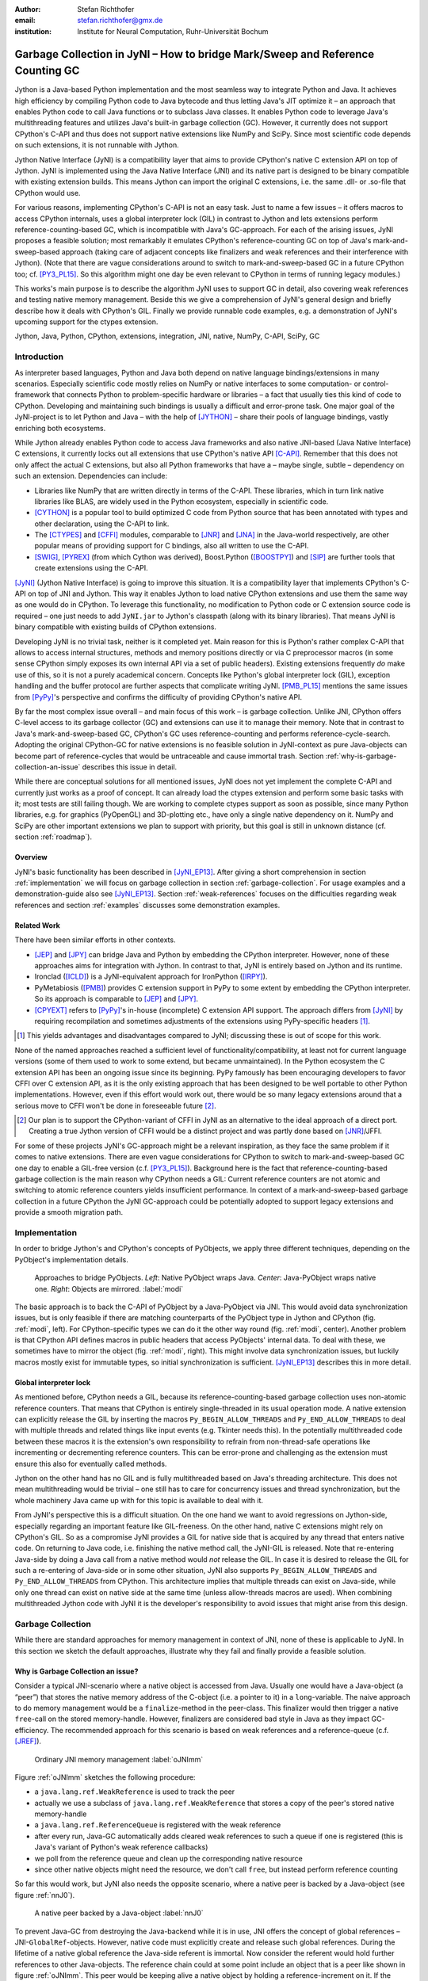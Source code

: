 :author: Stefan Richthofer
:email: stefan.richthofer@gmx.de
:institution: Institute for Neural Computation, Ruhr-Universität Bochum

-------------------------------------------------------------------------------
Garbage Collection in JyNI – How to bridge Mark/Sweep and Reference Counting GC
-------------------------------------------------------------------------------

.. class:: abstract

   Jython is a Java-based Python implementation and the most seamless way to
   integrate Python and Java. It achieves high efficiency by compiling
   Python code to Java bytecode and thus letting Java's JIT optimize it – an
   approach that enables Python code to call Java functions or to subclass
   Java classes. It enables Python code to leverage Java's
   multithreading features and utilizes Java's built-in garbage collection (GC).
   However, it currently does not support CPython's C-API and thus does not
   support native extensions like NumPy and SciPy. Since most scientific code
   depends on such extensions, it is not runnable with Jython.

   Jython Native Interface (JyNI) is a compatibility layer that aims to provide
   CPython's native C extension API on top of Jython. JyNI is implemented using
   the Java Native Interface (JNI) and its native part is designed to be binary
   compatible with existing extension builds. This means Jython can import the
   original C extensions, i.e. the same .dll- or .so-file that CPython would use.

   For various reasons, implementing CPython's C-API is not an easy task.
   Just to name a few issues – it offers macros to access CPython internals,
   uses a global interpreter lock (GIL) in contrast to Jython and lets extensions
   perform reference-counting-based GC, which is incompatible
   with Java's GC-approach. For each of the arising issues, JyNI proposes a
   feasible solution; most remarkably it emulates CPython's reference-counting
   GC on top of Java's mark-and-sweep-based approach (taking
   care of adjacent concepts like finalizers and weak references and their
   interference with Jython). (Note that there are vague considerations around
   to switch to mark-and-sweep-based GC in a future CPython too; cf. [PY3_PL15]_. So this
   algorithm might one day be even relevant to CPython in terms of running
   legacy modules.)

   This works's main purpose is to describe the algorithm JyNI uses to support
   GC in detail, also covering weak references and testing native memory management.
   Beside this we give a comprehension of JyNI's general design and briefly describe
   how it deals with CPython's GIL. Finally we provide runnable code
   examples, e.g. a demonstration of JyNI's upcoming support for the ctypes extension.


.. class:: keywords

   Jython, Java, Python, CPython, extensions, integration, JNI, native, NumPy, C-API, SciPy, GC

Introduction
------------

As interpreter based languages, Python and Java both depend on native language bindings/extensions in many scenarios. Especially scientific code mostly relies on NumPy or native interfaces to some computation- or control-framework that connects Python to problem-specific hardware or libraries – a fact that usually ties this kind of code to CPython.
Developing and maintaining such bindings is usually a difficult and error-prone task. One major goal of the JyNI-project is to let Python and Java – with the help of [JYTHON]_ – share their pools of language bindings, vastly enriching both ecosystems.

While Jython already enables Python code to access Java frameworks and also native JNI-based (Java Native Interface) C extensions, it currently locks out all extensions that use CPython's native API [C-API]_. Remember that this does not only affect the actual C extensions, but also all Python frameworks that have a – maybe single, subtle – dependency on such an extension. Dependencies can include:

* Libraries like NumPy that are written directly in terms of the C-API. These libraries, which in turn link native libraries like BLAS, are widely used in the Python ecosystem, especially in scientific code.

* [CYTHON]_ is a popular tool to build optimized C code from Python source that has been annotated with types and other declaration, using the C-API to link.

* The [CTYPES]_ and [CFFI]_ modules, comparable to [JNR]_ and [JNA]_ in the Java-world respectively, are other popular means of providing support for C bindings, also all written to use the C-API.

* [SWIG]_, [PYREX]_ (from which Cython was derived), Boost.Python ([BOOSTPY]_) and [SIP]_ are further tools that create extensions using the C-API.

[JyNI]_ (Jython Native Interface) is going to improve this situation. It is a compatibility layer that implements CPython's C-API on top of JNI and Jython. This way it enables Jython to load native CPython extensions and use them the same way as one would do in CPython. To leverage this functionality, no modification to Python code or C extension source code is required – one just needs to add ``JyNI.jar`` to Jython's classpath (along with its binary libraries). That means JyNI is binary compatible with existing builds of CPython extensions.
 
Developing JyNI is no trivial task, neither is it completed yet. Main reason for this is Python's rather complex C-API that allows to access internal structures, methods and memory positions directly or via C preprocessor macros (in some sense CPython simply exposes its own internal API via a set of public headers). Existing extensions frequently *do* make use of this, so it is not a purely academical concern. Concepts like Python's global interpreter lock (GIL), exception handling and the buffer protocol are further aspects that complicate writing JyNI. [PMB_PL15]_ mentions the same issues from [PyPy]_'s perspective and confirms the difficulty of providing CPython's native API.

By far the most complex issue overall – and main focus of this work – is garbage collection. Unlike JNI, CPython offers C-level access to its garbage collector (GC) and extensions can use it to manage their memory. Note that in contrast to Java's mark-and-sweep-based GC, CPython's GC uses reference-counting and performs reference-cycle-search. Adopting the original CPython-GC for native extensions is no feasible solution in JyNI-context as pure Java-objects can become part of reference-cycles that would be untraceable and cause immortal trash. Section :ref:`why-is-garbage-collection-an-issue` describes this issue in detail.

.. Further we plan to have a GIL-free mode. Note that CPython mainly needs the GIL, because reference 
   counters are not atomic. Our GIL-free mode would completely substitutes extensions' reference 
   counting by Java-GC. However, this mode can break some extensions depending on how they internally 
   use Python-references. It additionally will have an increased demand on reference-handles on Java 
   side, so developers must consider for each extension individually whether GIL-free mode is feasible 
   and valuable (JyNI will presumably allow to set this mode per extension).

While there are conceptual solutions for all mentioned issues, JyNI does not yet implement the complete C-API and currently just works as a proof of concept. It can already load the ctypes extension and perform some basic tasks with it; most tests are still failing though. We are working to complete ctypes support as soon as possible, since many Python libraries, e.g. for graphics (PyOpenGL) and 3D-plotting etc., have only a single native dependency on it.
NumPy and SciPy are other important extensions we plan to support with priority, but this goal is still in unknown distance (cf. section :ref:`roadmap`).

Overview
........

JyNI's basic functionality has been described in [JyNI_EP13]_. After giving a short comprehension in section :ref:`implementation` we will focus on garbage collection in section :ref:`garbage-collection`. For usage examples and a demonstration-guide also see [JyNI_EP13]_.
Section :ref:`weak-references` focuses on the difficulties regarding weak references and section :ref:`examples` discusses some demonstration examples.


Related Work
............
 
There have been similar efforts in other contexts.

* [JEP]_ and [JPY]_ can bridge Java and Python by embedding the CPython interpreter. However, none of 
  these approaches aims for integration with Jython. In contrast to that, JyNI is entirely based on 
  Jython and its runtime.

* Ironclad ([ICLD]_) is a JyNI-equivalent approach for IronPython ([IRPY]_).

* PyMetabiosis ([PMB]_) provides C extension support in PyPy to some extent by embedding the CPython 
  interpreter. So its approach is comparable to [JEP]_ and [JPY]_.

* [CPYEXT]_ refers to [PyPy]_'s in-house (incomplete) C extension API support. The approach differs from
  [JyNI]_ by requiring recompilation and sometimes adjustments of the extensions using PyPy-specific
  headers [#noteCPYEXT]_.

.. [#noteCPYEXT] This yields advantages and disadvantages compared to JyNI; discussing these is out of scope for this work.

None of the named approaches reached a sufficient level of functionality/compatibility, at least not for current language versions (some of them used to work to some extend, but became unmaintained). In the Python ecosystem the C extension API has been an ongoing issue since its beginning. PyPy famously has been encouraging developers to favor CFFI over C extension API, as it is the only existing approach that has been designed to be well portable to other Python implementations. However, even if this effort would work out, there would be so many legacy extensions around that a serious move to CFFI won't be done in foreseeable future [#noteCFFI]_.

.. [#noteCFFI] Our plan is to support the CPython-variant of CFFI in JyNI as an alternative to the ideal approach of a direct port. Creating a true Jython version of CFFI would be a distinct project and was partly done based on [JNR]_/JFFI.

For some of these projects JyNI's GC-approach might be a relevant inspiration, as they face the same problem if it comes to native extensions. There are even vague considerations for CPython to switch to mark-and-sweep-based GC one day to enable a GIL-free version (c.f. [PY3_PL15]_). Background here is the fact that reference-counting-based garbage collection is the main reason why CPython needs a GIL: Current reference counters are not atomic and switching to atomic reference counters yields insufficient performance.
In context of a mark-and-sweep-based garbage collection in a future CPython the JyNI GC-approach could be potentially adopted to support legacy extensions and provide a smooth migration path.


Implementation
--------------

In order to bridge Jython's and CPython's concepts of PyObjects, we apply three
different techniques, depending on the PyObject's implementation details.

.. figure:: Modi.eps
   :scale: 26%
   :figclass: h

   Approaches to bridge PyObjects. *Left*: Native PyObject wraps Java. *Center*: Java-PyObject wraps native one. *Right*: Objects are mirrored. :label:`modi`

The basic approach is to back the C-API of PyObject by a Java-PyObject via JNI.
This would avoid data synchronization issues, but is only feasible if there are matching counterparts of the PyObject type in Jython and CPython (fig. :ref:`modi`, left).
For CPython-specific types we can do it the other way round  (fig. :ref:`modi`, center). Another problem is that CPython API defines macros in public headers that access PyObjects' internal data. To deal with these, we sometimes have to mirror the object (fig. :ref:`modi`, right).
This might involve data synchronization issues, but luckily macros mostly exist for immutable types, so initial synchronization is sufficient. [JyNI_EP13]_ describes this in more detail.


Global interpreter lock
.......................

As mentioned before, CPython needs a GIL, because its reference-counting-based garbage collection uses non-atomic reference counters. That means that CPython is entirely single-threaded in its usual operation mode.
A native extension can explicitly release the GIL by inserting the macros ``Py_BEGIN_ALLOW_THREADS`` and ``Py_END_ALLOW_THREADS`` to deal with multiple threads and related things like input events (e.g. Tkinter needs this). In the potentially multithreaded code between these macros it is the extension's own responsibility to refrain from non-thread-safe operations like incrementing or decrementing reference counters. This can be error-prone and challenging as the extension must ensure this also for eventually called methods.

Jython on the other hand has no GIL and is fully multithreaded based on Java's threading architecture. This does not mean multithreading would be trivial – one still has to care for concurrency issues and thread synchronization, but the whole machinery Java came up with for this topic is available to deal with it.

From JyNI's perspective this is a difficult situation. On the one hand we want to avoid regressions on Jython-side, especially regarding an important feature like GIL-freeness. On the other hand, native C extensions might rely on CPython's GIL.
So as a compromise JyNI provides a GIL for native side that is acquired by any thread that enters native code. On returning to Java code, i.e. finishing the native method call, the JyNI-GIL is released. Note that re-entering Java-side by doing a Java call from a native method would *not* release the GIL. In case it is desired to release the GIL for such a re-entering of Java-side or in some other situation, JyNI also supports ``Py_BEGIN_ALLOW_THREADS`` and ``Py_END_ALLOW_THREADS`` from CPython. This architecture implies that multiple threads can exist on Java-side, while only one thread can exist on native side at the same time (unless allow-threads macros are used). When combining multithreaded Jython code with JyNI it is the developer's responsibility to avoid issues that might arise from this design.


Garbage Collection
------------------

While there are standard approaches for memory management in context of JNI,
none of these is applicable to JyNI. In this section we sketch the default
approaches, illustrate why they fail and finally provide a feasible solution.

Why is Garbage Collection an issue?
...................................

Consider a typical JNI-scenario where a native object is accessed from Java.
Usually one would have a Java-object (a “peer”) that stores the native
memory address of the C-object (i.e. a pointer to it) in a ``long``-variable. The
naive approach to do memory management would be a ``finalize``-method
in the peer-class. This finalizer would then trigger a native ``free``-call
on the stored memory-handle. However, finalizers are considered bad style in
Java as they impact GC-efficiency. The recommended approach for this scenario
is based on weak references and a reference-queue (c.f. [JREF]_).

.. figure:: OrdinaryGC.eps
   :scale: 42%
   :figclass: H

   Ordinary JNI memory management :label:`oJNImm`

Figure :ref:`oJNImm` sketches the following procedure:

* a ``java.lang.ref.WeakReference`` is used to track the peer
* actually we use a subclass of ``java.lang.ref.WeakReference`` that stores
  a copy of the peer's stored native memory-handle
* a ``java.lang.ref.ReferenceQueue`` is registered with the weak reference
* after every run, Java-GC automatically adds cleared weak references to such
  a queue if one is registered
  (this is Java's variant of Python's weak reference callbacks)
* we poll from the reference queue and clean up the corresponding native resource
* since other native objects might need the resource, we don't call ``free``,
  but instead perform reference counting

So far this would work, but JyNI also needs the opposite scenario, where
a native peer is backed by a Java-object (see figure :ref:`nnJ0`).

.. figure:: NativeNeedsJava_0050.eps
   :scale: 42%
   :figclass: H

   A native peer backed by a Java-object :label:`nnJ0`

To prevent Java-GC from destroying the Java-backend while it is in use, JNI offers
the concept of global references – JNI-``GlobalRef``-objects. However, native code
must explicitly create and release such global references. During the lifetime of a
native global reference the Java-side referent is immortal. Now consider the referent
would hold further references to other Java-objects. The reference chain could at
some point include an object that is a peer like shown in figure :ref:`oJNImm`. This peer
would be keeping alive a native object by holding a reference-increment on it. If
the native object also holds reference-increments of other native objects this
can create a pathological reference cycle like illustrated in figure :ref:`aprc`.

.. figure:: NativeNeedsJava.eps
   :scale: 42%
   :figclass: H

   A pathological reference cycle :label:`aprc`

This kind of cycle cannot be cleared by Java-GC as the ``GlobalRef`` prevents it.
Native reference cycle search like known from CPython could not resolve the cycle
either, because it cannot be traced through Java-side. For debugging purposes we actually
added a traverseproc-mechanism to Jython that would allow to trace references
through Java-side, but to clear such a cycle in general just tracing Java-side
references is not sufficient; Java-side reference counting would be required. This
in turn would Jython require to have a GIL, which would be an unacceptable regression.

How JyNI solves it (basic approach)
...................................

To solve this issue, JyNI explores the native reference graph using CPython's traverseproc
mechanism. This is a mechanism PyObjects must implement in order to be traceable by
CPython's garbage collector, i.e. by the code that searches for reference cycles. Basically
a ``PyObject`` exposes its references to other objects this way. While JyNI explores the native
reference graph, it mirrors it on Java-side using some minimalistic head-objects
(``JyNIGCHead`` s); see figure :ref:`rnrg`. Note that with this design, also Java-objects,
especially Jython-PyObjects can participate in the reference graph and keep parts of it alive.
The kind of object that needed a JNI-``GlobalRef`` in figure :ref:`aprc`, can now be tracked by a JNI-``WeakGlobalRef`` while it is kept alive by the mirrored reference graph on Java-side as figure :ref:`rnrg` illustrates.

.. latex::
   \begin{figure}[H]\noindent\makebox[\columnwidth][c]{\includegraphics[scale=0.42]{JyNIGCBasic_0108.eps}}
   \caption{reflected native reference graph \DUrole{label}{rnrg}}
   \end{figure}

If a part of the (native) reference-graph becomes unreachable (figure :ref:`cuo`), this is
reflected (asynchronously) on Java-side. On its next run, Java-GC will collect this
subgraph, causing weak references to detect deleted objects and then release native references.

.. figure:: JyNIGCBasic_0130.eps
   :scale: 42%
   :figclass: H

   clearing unreachable objects :label:`cuo`


How JyNI solves it (hard case)
..............................

The fact that the reference-graph is mirrored asynchronously can lead to bad situations.
While JyNI features API that allows C code to report changes of the graph, we cannot
enforce third-party-written native extensions to report such changes. However, we made
sure that all built-in types instantaneously send updates to Java-side on modification.

Now consider that a native extension changes the reference graph silently (e.g. using macro
access to a PyObject) and Java's GC
runs before this change was mirrored to Java-side. In that case two types of errors could
normally happen:

1) Objects might be deleted that are still in use
2) Objects that are not in use any more persist

The design applied in JyNI makes sure that only the second type of error can happen and this only
temporarily, i.e. objects might persist for an additional GC-cycle or two, but not forever.
To make sure that the first kind of error cannot happen, we check a to-be-deleted native
reference subgraph for inner consistency before actually deleting it. 

.. figure:: JyNIGCHard_0050.eps
   :scale: 42%
   :figclass: H

   graph must be checked for inner consistency (GC ran before orange connection was mirrored to Java-side) :label:`constcy`

If not all native reference counts are explainable within this subgraph
(c.f. figure :ref:`constcy`), we redo the exploration of participating
PyObjects and update the mirrored graph on Java-side.

.. figure:: JyNIGCHard_0080.eps
   :scale: 42%
   :figclass: H

   recreated graph :label:`recreated`

While we can easily recreate the GC-heads, there might be PyObjects that
were weakly reachable from native side and were swept by Java-GC. In order
to restore such objects, we must perform a resurrection
(c.f. figure :ref:`resurrected`).

.. figure:: JyNIGCHard_0090.eps
   :scale: 42%
   :figclass: H

   resurrected Java-backend :label:`resurrected`

The term “object-resurrection” refers to a situation where an object was
garbage-collected, but has a finalizer that restores a strong reference
to it. Note that while resurrection is not recommended – actually the
possibility of a resurrection is the main reason why finalizers are
not recommended – it is a legal operation. So certain GC-heads need to be able
to resurrect an underlying Jython-PyObject and thus must have a finalizer.
Since only certain objects can be subject to a silent reference-graph
modification, it is sufficient to let only GC-heads attached to these objects
implement finalizers – we use finalizers only where really needed.


Testing native garbage collection
.................................

Since the proposed garbage collection algorithm is rather involved, it is
crucial to have a good way to test it. To achieve this we developed a
monitoring concept that is capable of tracking native allocations, finalizations,
re- and deallocations. The class ``JyNI.JyReferenceMonitor`` can – if native
monitoring is enabled – list at any time all natively allocated objects,
their reference counts, timestamps for allocation, finalization, re-
and deallocations and the corresponding code positions (file and line-number)
that performed the memory operations. Unless explicitly cleared, it can also
provide history of these actions. The method ``listLeaks()`` lists all currently
allocated native objects (actually these are not necessarily leaks, if the method
is not called at the end of a program or test). While ``listLeaks()`` is useful for
debugging, ``getCurrentNativeLeaks()`` provides a list that is ideal for unit
testing. E.g. one can assert that no objects are leaked:

.. code-block:: python

  from JyNI import JyReferenceMonitor as monitor
  #...
  self.assertEqual(
      len(monitor.getCurrentNativeLeaks()), 0)

The native counterpart of ``JyNI.JyReferenceMonitor`` is ``JyRefMonitor.c``.
Its header defines the ``JyNIDebug`` macro family, wich we insert into C code
wherever memory operations occur (mainly in ``obmalloc.c`` and various inlined
allocations in ``stringobject.c``, ``intobject.c`` etc.).

Consider the following demonstration code:

.. code-block:: python

    import time
    from java.lang import System
    from JyNI import JyReferenceMonitor as monitor
    import DemoExtension
    JyNI.JyRefMonitor_setMemDebugFlags(1)
    lst = ([0, "test"],)
    l[0][0] = lst
    DemoExtension.argCountToString(lst)
    del lst
    print "Leaks before GC:"
    monitor.listLeaks()
    System.gc()
    time.sleep(2)
    print "Leaks after GC:"
    monitor.listLeaks()

It creates a reference cycle, passes it to a native function and deletes it
afterwards. By passing it to native code, a native counterpart of ``lst`` was
created, which cannot be cleared without some garbage collection (also in
CPython it would need the reference cycle searching garbage collector).
We list the leaks before calling Java's GC and after running it.
The output is as follows::

  Leaks before GC:
  Current native leaks:
  140640457447208_GC (list) #2:
      "[([...],), 'test']"_j *38
  140640457457768_GC (tuple) #1:
      "(([([...],), 'test'],),)"_j *38
  140640457461832 (str) #2: "test"_j *38
  140640457457856_GC (tuple) #3:
      "([([...],), 'test'],)"_j *38
  Leaks after GC:
  no leaks recorded

We can see that it lists some leaks before running Java's GC. Each line
consists of the native memory position, the type (in round braces), the
current native reference count indicated by ``#``, a string representation
and the creation time indicated by ``*`` in milliseconds after initialization
of the ``JyReferenceMonitor`` class. The postfix ``_GC`` means that the object
is subject to garbage collection, i.e. it can hold references to other objects
and thus participate in cycles. Objects without ``_GC`` will be directly freed
when the reference counter drops to zero. The postfix ``_j`` of the string
representation means that it was generated by Jython rather than by native code.
We close this section by discussing the observed reference counts:

* The list-object has one reference increment from its ``JyGCHead`` and the other
  from the tuple at the bottom of the output.
* The first-listed tuple is the argument-tuple and only referenced by its ``JyGCHead``.
* The string is referenced by its ``JyGCHead`` and the list.
* The tuple at the bottom is referenced by its ``JyGCHead``, by the list and by
  the argument-tuple.

Weak References
---------------

Supporting the ``PyWeakRef`` built-in type in JyNI is not as complicated as
garbage collection, but still a notably involved task. This is mainly due
to consistency requirements that are not trivial to fulfill.

- If a Jython weakref-object is handed to native side, this shall convert
  to a CPython weakref-object and vice versa.
- If native code evaluates a native weakref, it shall return exactly the same
  referent-PyObject that would have been created if the Java-pendant (if one exists)
  was evaluated and the result was handed to native side; also vice versa.
- If a Jython weak reference is cleared, its native pendant shall be cleared either.
  Still, none of them shall be cleared as long as its referent is still alive.
- This implies that even if a Jython referent-PyObject was deleted (can happen in mirror-case)
  Jython weakref-objects stay alive as long as the native pendant of the referent is alive.
  If evaluated, such a Jython weakref-object retrieves the Jython referent by converting
  the native referent.
- An obvious requirement is that this shall of course work without keeping the referents
  alive or creating some kind of memory leak. JyNI's delicate garbage-collection mechanism
  must be taken into account to fulfill the named requirements in this context.

.. - Native and Java-side weakref-objects shall not be cleared significantly at different
   times (e.g. in different GC-cycles). I.e. it shall not happen that a native weakref
   is already cleared, while its Jython-pendant is still valid (or the other way round).
   This is required to ensure a consistent clear-status between Jython-side and native
   weakref-objects.

In the following, we explain JyNI's solution to this issue. We start by explaining the
weakref-concepts of Jython and CPython, completing this section by describing how JyNI
combines them to a consistent solution.
Note that CPython's weakref-module actually introduces three built-in types:

- ``_PyWeakref_RefType`` (“weakref”)
- ``_PyWeakref_ProxyType`` (“weakproxy”)
- | ``_PyWeakref_CallableProxyType``
  | (“weakcallableproxy”)


Weak References in Jython
.........................

In Jython the package ``org.python.modules._weakref`` contains the classes that implement
weak reference support.

- ``ReferenceType`` implements the “weakref”-built-in
- ``ProxyType`` implements the “weakproxy”-built-in
- ``CallableProxyType`` implements the “weakcallableproxy”-built-in

All of them extend ``AbstractReference``, which in turn extends
``PyObject``.

.. figure:: JythonWeakRef.eps
   :scale: 55%
   :figclass: H

   Jython's concept for weak references :label:`jythonwr`

As figure :ref:`jythonwr` illustrates, Jython creates only one Java-style weak reference
per referent. This is created in form of a ``GlobalRef``-object, which extends
``java.lang.ref.WeakReference``. It stores all Jython weak references pointing to it
in a static, weak-referencing map. This is needed to process potential callbacks when the
reference is cleared. Once created, a ``GlobalRef`` is tied to its referent, kept alive
by it and is reused throughout the referent's lifetime. Finally,
``AbstractReference``-subclasses refer to the ``GlobalRef`` corresponding to their actual
referent.


Weak References in CPython
..........................

In CPython, each weakref-type simply contains a reference to its referent without increasing
reference count.

.. figure:: CPythonWeakRef.eps
   :scale: 55%
   :figclass: H

   CPython's concept for weak references :label:`cpythonwr`

Figure :ref:`cpythonwr` shows that – like in Jython – referents have a reference to
weak references pointing to them; in this case references are connected in a
double-linked list, allowing to iterate them for callback-processing.


Weak References in JyNI
.......................

.. figure:: JyNIWeakRef.eps
   :scale: 42%
   :figclass: H

   JyNI's concept for weak references :label:`jyniwr`

JyNI's weak reference support is grounded on CPython's approach on native side and
Jython's approach on Java-side. However, the actual effort is to bridge these approaches
in a consistent way.
To fulfill the requirement for consistent clear-status, we establish a “Java-referent dies
first”-policy. Instead of an ordinary ``GlobalRef``, JyNI uses a subclass called
``NativeGlobalRef``. This subclass holds a reference-increment for the native counterpart
of its referent. This ensures that the native referent cannot die as long as Jython-side
weak references exist (see figure :ref:`jyniwr`). Otherwise, native weak references might
be cleared earlier than their Jython-pendants. Note that the native ref-increment held by
``NativeGlobalRef`` cannot create a reference-cycle, because it is not reflected by a
``JyNIGCHead`` as seen in figure :ref:`rnrg`. Also, the consistency-check shown in figure
:ref:`constcy` takes this ref-increment into account, i.e. tracks ref-increments coming from
``NativeGlobalRef`` s separately.

.. figure:: JyNIWeakRef-NoJavaReferent.eps
   :scale: 42%
   :figclass: H

   JyNI weak reference after Java-referent was collected :label:`jyniwrnj`

If the Jython-side referent and its native pendant are handled in mirror-mode, it can happen
that the Java-referent is garbage-collected while the native one persists. As soon as the
Jython-side referent is collected, its ``NativeGlobalRef`` releases the native
reference-increment (see figure :ref:`jyniwrnj`). Still, it will not be cleared and process
callbacks, before also the native referent dies. Until then, ``NativeGlobalRef`` continues
to be valid – it implements its ``get``-method such that if the Jython-side referent is not
available, it is recreated from the native referent. As long as such a retrieved referent is
alive on Java-side, the situation in figure :ref:`jyniwr` is restored.


Examples
--------

The code-samples in this section are runnable with Jython 2.7.1 and JyNI 2.7-alpha.3 or newer.

Using Tkinter from Java
.......................

In [JyNI_EP13]_ we demonstrated a minimalistic Tkinter example program that used the original
Tkinter binary bundled with CPython. Here we demonstrate how the same functionality can be
achieved from Java code. This confirms the usability of Python libraries from Java via Jython
and JyNI. While the main magic happens in Jython, it is not completely self-evident that this
is also possible through JyNI and required some internal improvements to work. Remember the
Tkinter-program from [JyNI_EP13]_:

.. code-block:: python

    import sys
    #Include native Tkinter:
    sys.path.append('/usr/lib/python2.7/lib-dynload')
    sys.path.append('/usr/lib/python2.7/lib-tk')
    from Tkinter import *

    root = Tk()
    txt = StringVar()
    txt.set("Hello World!")

    def print_text():
        print txt.get()

    def print_time_stamp():
        from java.lang import System
        print "System.currentTimeMillis: "
            +str(System.currentTimeMillis())

    Label(root,
         text="Welcome to JyNI Tkinter-Demo!").pack()
    Entry(root, textvariable=txt).pack()
    Button(root, text="print text",
            command=print_text).pack()
    Button(root, text="print timestamp",
            command=print_time_stamp).pack()
    Button(root, text="Quit",
            command=root.destroy).pack()
    root.mainloop()

.. figure:: TkinterDemoJava.png
   :scale: 36%

   Tkinter demonstration by Java code. Note that the class ``JyNI.TestTk`` is executed
   rather than ``org.python.util.jython``. :label:`tkDemo`

To translate the program to Java, we must provide type-information via interfaces (after some Jython-imports):

.. code-block:: java

    import org.python.core.PyObject;
    import org.python.core.PyModule;
    import org.python.core.PySystemState;
    import org.python.core.Py;
    import org.python.core.imp;

    public static interface Label {
        public void pack();
    }

    public static interface Button {
        public void pack();
    }

    public static interface Entry {
        public void pack();
    }

    public static interface Tk {
        public void mainloop();
        public void destroy();
    }

    public static interface StringVar {
        public String get();
        public void set(String text);
    }

We define the methods backing the button-actions as static methods with a special Python-compliant signature:

.. code-block:: java

    static Tk root;
    static StringVar txt;

    public static void printText(PyObject[] args,
            String[] kws) {
        System.out.println(txt.get());
    }
    public static void printTimeStamp(PyObject[] args,
            String[] kws) {
        System.out.println("System.currentTimeMillis: "
                + System.currentTimeMillis());
    }
    public static void destroyRoot(PyObject[] args,
            String[] kws) {
        root.destroy();
    }

On top of this a rather Java-like main-method can be implemented. Note that constructing objects is still somewhat unhandy, as keywords must be declared in a string-array and explicitly passed to Jython. Calling methods on objects then works like ordinary Java code and is even type-safe based on the declared interfaces.


.. code-block:: java

    public static void main(String[] args) {
        PySystemState pystate = Py.getSystemState();
        pystate.path.add(
                "/usr/lib/python2.7/lib-dynload");
        pystate.path.add("/usr/lib/python2.7/lib-tk");
        PyModule tkModule = (PyModule)
                imp.importName("Tkinter", true);
        root = tkModule.newJ(Tk.class);
        txt = tkModule.newJ(StringVar.class);
        txt.set("Hello World!");

        Label lab = tkModule.newJ(Label.class,
                new String[]{"text"}, root,
                "Welcome to JyNI Tkinter-Demo!");
        lab.pack();

        Entry entry = tkModule.newJ(Entry.class,
                new String[]{"textvariable"}, root, txt);
        entry.pack();

        String[] kw_txt_cmd = {"text", "command"};
        Button buttonPrint = tkModule.newJ(Button.class,
                kw_txt_cmd, root, "print text",
                Py.newJavaFunc(TestTk.class,
                        "printText"));
        buttonPrint.pack();

        Button buttonTimestamp = tkModule.newJ(
                Button.class, kw_txt_cmd,
                root, "print timestamp",
                Py.newJavaFunc(TestTk.class,
                        "printTimeStamp"));
        buttonTimestamp.pack();
        Button buttonQuit = tkModule.newJ(Button.class,
                kw_txt_cmd, root, "Quit",
                Py.newJavaFunc(TestTk.class,
                        "destroyRoot"));
        buttonQuit.pack();
        root.mainloop();
    }


Using native ctypes
...................

As of version alpha.3 JyNI has experimental support for [CTYPES]_. The following code provides a minimalistic example that uses Java- and C-API. Via an std-lib C-call we obtain system time and print it using Java console.

.. code-block:: python

  import sys
  sys.path.append('/usr/lib/python2.7/lib-dynload')
  
  import ctypes
  from java.lang import System
  
  libc = ctypes.CDLL('libc.so.6')
  print libc
  print libc.time
  System.out.println('Timestamp: '+str(libc.time(0)))

The output is as follows::

  <CDLL 'libc.so.6', handle 83214548 at 2>
  <_FuncPtr object at 0x7f897c7165d8>
  Timestamp: 1446170809

Note that Jython already features an incomplete ctypes-module based on JFFI (which is part of [JNR]_). Without JyNI the output would look as follows::

  <ctypes.CDLL instance at 0x2>
  <ctypes._Function object at 0x3>
  Traceback (most recent call last):
    File "/home/stefan/workspace/JyNI/JyNI-Demo/src
            /JyNIctypesTest.py", line 68, in <module>
    System.out.println(libc.time(0))
  NotImplementedError: variadic functions not
  supported yet;  specify a parameter list

JyNI bundles a custom version of ``ctypes/__init__.py`` and overrides the original one at import time. For the C-part JyNI can utilize the compiled ``_ctypes.so`` file bundled with CPython (remember that JyNI is binary compatible to such libraries). In our example we make CPython's C extension folder available by appending its usual posix location ``/usr/lib/python2.7/lib-dynload`` to ``sys.path``.

In ``ctypes/__init__.py`` we had to fix posix-recognition; it was based on ``os.name``, which always reads “java” in Jython, breaking the original logic.
We also adjusted some classes to old-style, because JyNI currently does not support new-style classes. Once we have added this support in version alpha.4 (cf. section :ref:`roadmap`) we will revert these changes. Also see [JyNI_GSoC]_ for details regarding ctypes support.


Roadmap
-------

While NumPy- and SciPy-support is the driving motivation for the JyNI-project (since these extensions are of most scientific importance),
it is very hard to assess how much work will be needed to actually reach this goal. Determining even the feasibility of full NumPy support
beforehand would be a project for itself – maybe even more complicated than actually developing the support –, so we focus on taking one  hurdle by another, converging to full NumPy support as far as possible.
Major challenges for NumPy-support are dependencies on several other extensions, so we will have to ensure compatibility with these
first. E.g. NumPy depends on ctypes and datetime (i.e. on datetime's C-API, rendering the Jython-variant of datetime as insufficient) – see previous section for a ctypes example and [JyNI_EP13]_ for a datetime example.

Another important goal is a better cross-platform support. Currently JyNI works (i.e. is tested) with Linux and OSX and hypothetically (i.e. untested) with other posix systems.

The planned main feature for the next release (alpha.4) is support for new-style classes
(currently JyNI does not allow to hand instances of new-style classes to native code).


References
----------

.. [JyNI] Stefan Richthofer, Jython Native Interface (JyNI) Homepage, http://www.JyNI.org, 2015-08-17, Web. 2016-01-22

.. [JyNI_EP13] Stefan Richthofer, JyNI - Using native CPython-Extensions in Jython, Proceedings of the 6th European Conference on Python in Science (EuroSciPy 2013), http://arxiv.org/abs/1404.6390, 2014-05-01, Web. 2016-01-22

.. [JYTHON] Python Software Foundation, Corporation for National Research Initiatives, Jython: Python for the Java Platform, http://www.jython.org, 2015-09-11, Web. 2016-01-22

.. [C-API] Python Software Foundation, Python/C API Reference Manual, http://docs.python.org/2/c-api, Web. 2016-01-22

.. [CYTHON] Robert Bradshaw, Stefan Behnel, Dag Seljebotn, Greg Ewing et al., Cython, http://cython.org, 2015-10-10, Web. 2016-01-22

.. [CTYPES] Thomas Heller, ctypes, http://starship.python.net/crew/theller/ctypes, Web. 2016-01-22

.. [CFFI] Armin Rigo, Maciej Fijalkowski, CFFI, http://cffi.readthedocs.org/en/latest, 2015, Web. 2016-01-22

.. [JNR] Charles Nutter, Thomas Enebo, Nick Sieger, Java Native Runtime, https://github.com/jnr, 2015, Web. 2016-01-22

.. [JNA] Todd Fast, Timothy Wall, Liang Chen et al., Java Native Access, https://github.com/java-native-access/jna, Web. 2016-01-22

.. [SWIG] Dave Beazley, William Fulton et al., SWIG, http://www.swig.org, Web. 2016-01-22

.. [PYREX] Greg Ewing, Pyrex, http://www.cosc.canterbury.ac.nz/greg.ewing/python/Pyrex, Web. 2016-01-22

.. [BOOSTPY] Dave Abrahams, Boost.Python, http://www.boost.org/doc/libs/1_59_0/libs/python/doc/index.html, 2003, Web. 2016-01-22

.. [SIP] Phil Thompson, Reverbank Computing, SIP https://riverbankcomputing.com/software/sip/intro, 2015, Web. 2016-01-22

.. [PMB] Romain Guillebert, PyMetabiosis, https://github.com/rguillebert/pymetabiosis, Web. 2016-01-22

.. [PMB_PL15] Romain Guillebert (write-up by Jake Edge), PyMBbiosis, Python Language Summit 2015, PyCon 2015, LWN.net, https://lwn.net/Articles/641021, Web. 2016-01-22

.. [PyPy] Armin Rigo, Samuele Pedroni, Christian Tismer, Holger Krekel et al., PyPy, http://pypy.org, 2015-06-01, Web. 2016-01-22

.. [PY3_PL15] Larry Hastings (write-up by Jake Edge), Making Python 3 more attractive, Python Language Summit 2015, PyCon 2015, LWN.net, https://lwn.net/Articles/640179, Web. 2016-01-22

.. [ICLD] IronPython team, Ironclad, https://github.com/IronLanguages/ironclad, 2015-01-02, Web. 2016-01-22

.. [IRPY] Jim Hugunin, Dino Viehland, Jeff Hardy, Microsoft, IronPython – the Python programming language for the .NET Framework, http://ironpython.net, 2014-12-06, Web. 2016-01-22

.. [CPYEXT] PyPy team, PyPy/Python compatibility, http://pypy.org/compat.html, Web. 2016-01-22

.. [JEP] Mike Johnson/Jep Team, Jep - Java Embedded Python, https://github.com/mrj0/jep, 2015-09-13, Web. 2016-01-22

.. [JPY] Brockmann Consult GmbH, jpy, https://github.com/bcdev/jpy, 2015-10-30, Web. 2016-01-22

.. [JREF] Peter Haggar, IBM Corporation, http://www.ibm.com/developerworks/library/j-refs, 2002-10-01, Web. 2016-01-22

.. [JyNI_GSoC] Stefan Richthofer, blog for Google Summer of Code 2015 project “Jython: Add full gc support to JyNI (and support ctypes)”, http://gsoc2015-jyni.blogspot.de/2016/01/follow-up-report.html, 2016-01-21, Web. 2016-01-22
